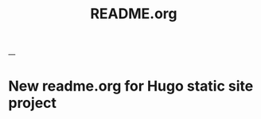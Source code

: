 #+TITLE: README.org
#+ID: 2023-07-29-1632
#+FILETAGS:
#+LAST_MOD:[2023-07-29 16:33]
---

* New readme.org for Hugo static site project
